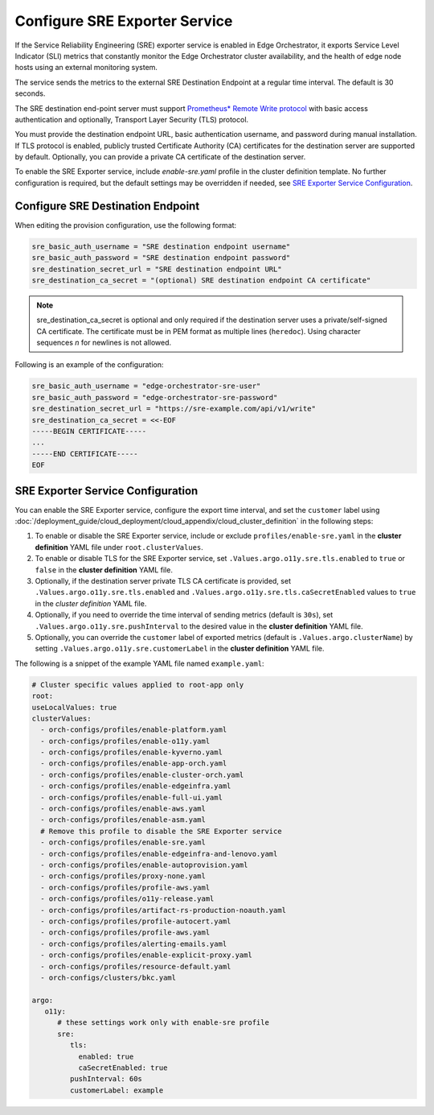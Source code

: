 Configure SRE Exporter Service
=================================================

If the Service Reliability Engineering (SRE) exporter service is enabled in
Edge Orchestrator, it exports Service Level Indicator (SLI) metrics that
constantly monitor the Edge Orchestrator cluster availability, and the health of edge node hosts using an external monitoring system.

The service sends the metrics to the external SRE Destination Endpoint at a regular time interval. The default is 30 seconds.

The SRE destination end-point server must support `Prometheus\* Remote Write protocol <https://prometheus.io/docs/concepts/remote_write_spec>`_
with basic access authentication and optionally, Transport Layer Security (TLS) protocol.

You must provide the destination endpoint URL, basic authentication username, and password during manual installation.
If TLS protocol is enabled, publicly trusted Certificate Authority (CA) certificates for the destination server are supported by default.
Optionally, you can provide a private CA certificate of the destination server.

To enable the SRE Exporter service, include `enable-sre.yaml` profile in the cluster definition template.
No further configuration is required, but the default settings may be overridden if needed, see
`SRE Exporter Service Configuration <#sre-exporter-service-configuration>`__.

Configure SRE Destination Endpoint
------------------------------------

When editing the provision configuration, use the following format:

.. code-block::

   sre_basic_auth_username = "SRE destination endpoint username"
   sre_basic_auth_password = "SRE destination endpoint password"
   sre_destination_secret_url = "SRE destination endpoint URL"
   sre_destination_ca_secret = "(optional) SRE destination endpoint CA certificate"

.. note::

   sre_destination_ca_secret is optional and only required if the destination server uses a private/self-signed CA certificate.
   The certificate must be in PEM format as multiple lines (``heredoc``). Using character sequences `\n` for newlines is not allowed.

Following is an example of the configuration:

.. code-block::

   sre_basic_auth_username = "edge-orchestrator-sre-user"
   sre_basic_auth_password = "edge-orchestrator-sre-password"
   sre_destination_secret_url = "https://sre-example.com/api/v1/write"
   sre_destination_ca_secret = <<-EOF
   -----BEGIN CERTIFICATE-----
   ...
   -----END CERTIFICATE-----
   EOF

SRE Exporter Service Configuration
-------------------------------------

You can enable the SRE Exporter service, configure the export time interval, and set the ``customer`` label using
:doc:`/deployment_guide/cloud_deployment/cloud_appendix/cloud_cluster_definition` in the following steps:

#. To enable or disable the SRE Exporter service, include or exclude ``profiles/enable-sre.yaml`` in the **cluster definition** YAML file under ``root.clusterValues``.

#. To enable or disable TLS for the SRE Exporter service, set ``.Values.argo.o11y.sre.tls.enabled`` to ``true`` or ``false`` in the **cluster definition** YAML file.

#. Optionally, if the destination server private TLS CA certificate is provided,
   set ``.Values.argo.o11y.sre.tls.enabled`` and ``.Values.argo.o11y.sre.tls.caSecretEnabled`` values to ``true`` in the *cluster definition* YAML file.

#. Optionally, if you need to override the time interval of sending metrics (default is ``30s``),
   set ``.Values.argo.o11y.sre.pushInterval`` to the desired value in the **cluster definition** YAML file.

#. Optionally, you can override the ``customer`` label of exported metrics (default is ``.Values.argo.clusterName``) by setting
   ``.Values.argo.o11y.sre.customerLabel`` in the **cluster definition** YAML file.

The following is a snippet of the example YAML file named ``example.yaml``:

.. code-block:: yaml

   # Cluster specific values applied to root-app only
   root:
   useLocalValues: true
   clusterValues:
     - orch-configs/profiles/enable-platform.yaml
     - orch-configs/profiles/enable-o11y.yaml
     - orch-configs/profiles/enable-kyverno.yaml
     - orch-configs/profiles/enable-app-orch.yaml
     - orch-configs/profiles/enable-cluster-orch.yaml
     - orch-configs/profiles/enable-edgeinfra.yaml
     - orch-configs/profiles/enable-full-ui.yaml
     - orch-configs/profiles/enable-aws.yaml
     - orch-configs/profiles/enable-asm.yaml
     # Remove this profile to disable the SRE Exporter service
     - orch-configs/profiles/enable-sre.yaml
     - orch-configs/profiles/enable-edgeinfra-and-lenovo.yaml
     - orch-configs/profiles/enable-autoprovision.yaml
     - orch-configs/profiles/proxy-none.yaml
     - orch-configs/profiles/profile-aws.yaml
     - orch-configs/profiles/o11y-release.yaml
     - orch-configs/profiles/artifact-rs-production-noauth.yaml
     - orch-configs/profiles/profile-autocert.yaml
     - orch-configs/profiles/profile-aws.yaml
     - orch-configs/profiles/alerting-emails.yaml
     - orch-configs/profiles/enable-explicit-proxy.yaml
     - orch-configs/profiles/resource-default.yaml
     - orch-configs/clusters/bkc.yaml

   argo:
      o11y:
         # these settings work only with enable-sre profile
         sre:
            tls:
              enabled: true
              caSecretEnabled: true
            pushInterval: 60s
            customerLabel: example
